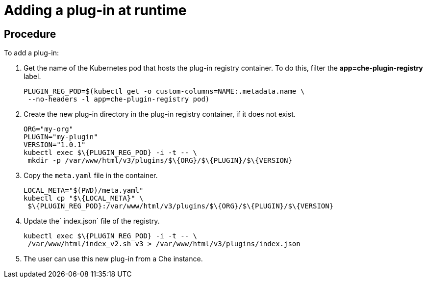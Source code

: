 [id="adding-a-plug-in-at-runtime_{context}"]
= Adding a plug-in at runtime

[discrete]
== Procedure

To add a plug-in:

.  Get the name of the Kubernetes pod that hosts the plug-in registry container. To do this, filter the *app=che-plugin-registry* label.
+
----
PLUGIN_REG_POD=$(kubectl get -o custom-columns=NAME:.metadata.name \
 --no-headers -l app=che-plugin-registry pod)
----

.  Create the new plug-in directory in the plug-in registry container, if it does not exist.
+
----
ORG="my-org"
PLUGIN="my-plugin"
VERSION="1.0.1"
kubectl exec $\{PLUGIN_REG_POD} -i -t -- \
 mkdir -p /var/www/html/v3/plugins/$\{ORG}/$\{PLUGIN}/$\{VERSION}
----

.  Copy the `meta.yaml` file in the container.
+
----
LOCAL_META="$(PWD)/meta.yaml"
kubectl cp "$\{LOCAL_META}" \
 $\{PLUGIN_REG_POD}:/var/www/html/v3/plugins/$\{ORG}/$\{PLUGIN}/$\{VERSION}
----

.  Update the` index.json` file of the registry.
+
----
kubectl exec $\{PLUGIN_REG_POD} -i -t -- \
 /var/www/html/index_v2.sh v3 > /var/www/html/v3/plugins/index.json
----

. The user can use this new plug-in from a Che instance.
